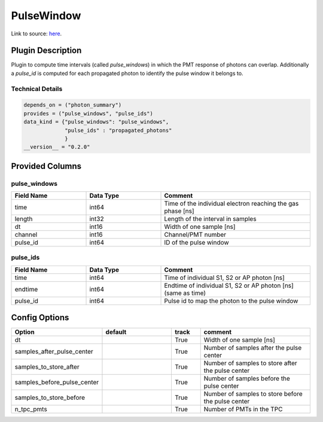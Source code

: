 ===========
PulseWindow
===========

Link to source: `here <https://github.com/XENONnT/fuse/blob/main/fuse/plugins/pmt_and_daq/photon_pulses.py>`_.

Plugin Description
==================
Plugin to compute time intervals (called `pulse_windows`) in which the 
PMT response of photons can overlap. Additionally a `pulse_id` is computed 
for each propagated photon to identify the pulse window it belongs to.

Technical Details
-----------------

.. code-block:: python

   depends_on = ("photon_summary")
   provides = ("pulse_windows", "pulse_ids")
   data_kind = {"pulse_windows": "pulse_windows",
                "pulse_ids" : "propagated_photons"
                }
   __version__ = "0.2.0"

Provided Columns
================

pulse_windows
-------------

.. list-table::
   :widths: 25 25 50
   :header-rows: 1

   * - Field Name
     - Data Type
     - Comment
   * - time
     - int64
     - Time of the individual electron reaching the gas phase [ns]
   * - length
     - int32
     - Length of the interval in samples
   * - dt
     - int16
     - Width of one sample [ns]
   * - channel
     - int16
     - Channel/PMT number
   * - pulse_id
     - int64
     - ID of the pulse window


pulse_ids
---------

.. list-table::
   :widths: 25 25 50
   :header-rows: 1

   * - Field Name
     - Data Type
     - Comment
   * - time
     - int64
     - Time of individual S1, S2 or AP photon [ns]
   * - endtime
     - int64
     - Endtime of individual S1, S2 or AP photon [ns] (same as time)
   * - pulse_id
     - int64
     - Pulse id to map the photon to the pulse window

Config Options
==============

.. list-table::
   :widths: 25 25 10 40
   :header-rows: 1

   * - Option
     - default
     - track
     - comment
   * - dt
     - 
     - True
     - Width of one sample [ns]
   * - samples_after_pulse_center
     - 
     - True
     - Number of samples after the pulse center
   * - samples_to_store_after
     - 
     - True
     - Number of samples to store after the pulse center
   * - samples_before_pulse_center
     - 
     - True
     - Number of samples before the pulse center
   * - samples_to_store_before
     - 
     - True
     - Number of samples to store before the pulse center
   * - n_tpc_pmts
     - 
     - True
     - Number of PMTs in the TPC
